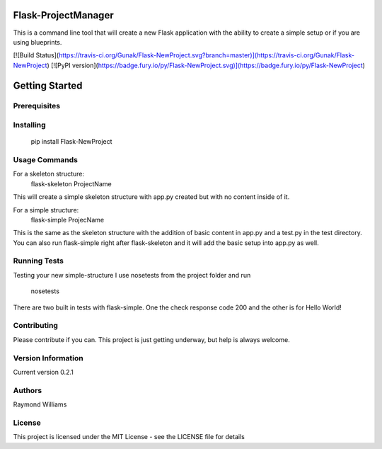 Flask-ProjectManager
====================

This is a command line tool that will create a new Flask application with the ability to create a simple setup or if you are using blueprints.

[![Build Status](https://travis-ci.org/Gunak/Flask-NewProject.svg?branch=master)](https://travis-ci.org/Gunak/Flask-NewProject)
[![PyPI version](https://badge.fury.io/py/Flask-NewProject.svg)](https://badge.fury.io/py/Flask-NewProject)


Getting Started
===============

Prerequisites
*************


Installing
**********

    pip install Flask-NewProject

Usage Commands
**************

For a skeleton structure:
    flask-skeleton ProjectName

This will create a simple skeleton structure with app.py created but with no content inside of it.

For a simple structure:
    flask-simple ProjecName

This is the same as the skeleton structure with the addition of basic content in app.py and a test.py in the test directory. You can also run flask-simple right after flask-skeleton and it will add the basic setup into app.py as well.


Running Tests
*************

Testing your new simple-structure
I use nosetests from the project folder and run
    nosetests

There are two built in tests with flask-simple. One the check response code 200 and the other is for Hello World!



Contributing
************

Please contribute if you can. This project is just getting underway, but help is always welcome.


Version Information
*******************
Current version 0.2.1

Authors
*******

Raymond Williams



License
*******

This project is licensed under the MIT License - see the LICENSE file for details
